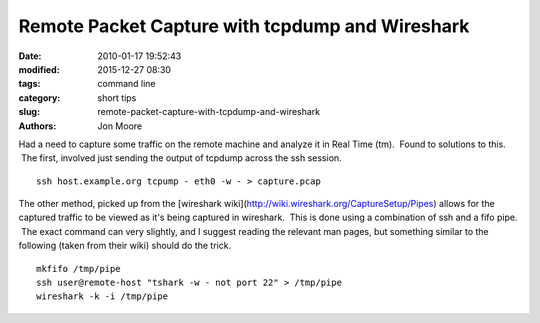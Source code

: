 Remote Packet Capture with tcpdump and Wireshark
#################################################

:date: 2010-01-17 19:52:43
:modified: 2015-12-27 08:30
:tags: command line
:category: short tips
:slug: remote-packet-capture-with-tcpdump-and-wireshark
:authors: Jon Moore


Had a need to capture some traffic on the remote machine and analyze it in Real Time (tm).  Found to solutions to this.  The first, involved just sending the output of tcpdump across the ssh session.
::

	ssh host.example.org tcpump - eth0 -w - > capture.pcap


The other method, picked up from the [wireshark wiki](http://wiki.wireshark.org/CaptureSetup/Pipes) allows for the captured traffic to be viewed as it's being captured in wireshark.  This is done using a combination of ssh and a fifo pipe.  The exact command can very slightly, and I suggest reading the relevant man pages, but something similar to the following (taken from their wiki) should do the trick.

::

	mkfifo /tmp/pipe
	ssh user@remote-host "tshark -w - not port 22" > /tmp/pipe
	wireshark -k -i /tmp/pipe

